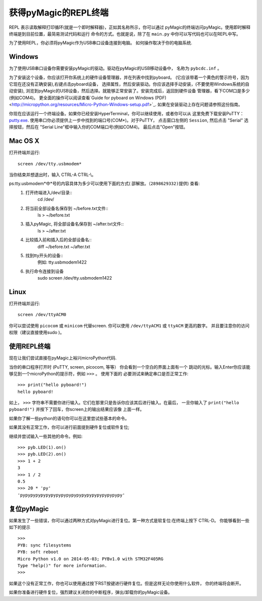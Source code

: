 获得pyMagic的REPL终端
=================================

REPL 表示读取解释打印循环(就是一个即时解释器)，正如其名称所示，你可以通过
pyMagic的终端访问pyMagic。使用即时解释终端是到目前位置，最简易测试代码和运行
命令的方式。也就是说，除了在 ``main.py`` 中你可以写代码也可以在REPL中写。

为了使用REPL，你必须将pyMagic作为USB串口设备连接到电脑。
如何操作取决于你的电脑系统.

Windows
-------

为了使用USB串口设备你需要安装pyMagic的驱动。驱动在pyMagic的USB移动设备中，
名称为 ``pybcdc.inf`` 。

为了安装这个设备，你应该打开你系统上的硬件设备管理器，并在列表中找到pyboard。
(它应该带着一个黄色的警示符号，因为它现在还没有正确安装),右键点击pyboard设备，
选择属性，然后安装驱动。你应该选择手动安装，(不要使用Windows系统的自动安装), 
浏览到pyMagic的USB设备，然后选择。就能够正常安装了。安装完成后，返回到硬件设备
管理器，看下COM口是多少(例如COM4)。
更全面的操作可以阅读查看`Guide for pyboard on Windows (PDF) <http://micropython.org/resources/Micro-Python-Windows-setup.pdf>`_.
如果在安装驱动上存在问题请参照这份指南。

你现在应该运行一个终端设备。如果你已经安装HyperTerminal，你可以继续使用，或者你可以从
这里免费下载安装PuTTY：
`putty.exe <http://www.chiark.greenend.org.uk/~sgtatham/putty/download.html>`_.
使用串口你必须提供上一步中找到的端口号(COM*)。对于PuTTY， 点击窗口左侧的 ``Session``,
然后点击 "Serial" 选择按钮，然后在 "Serial Line"框中输入你的COM端口号(例如COM4)。
最后点击"Open"按钮。

Mac OS X
--------

打开终端并运行::

    screen /dev/tty.usbmodem*
    
当你结束并想退出时，输入 CTRL-A CTRL-\\。

ps:tty.usbmodem*中*号的内容具体为多少可以使用下面的方式( ``邵解放。（2898629332)提供``) 查看:
 1. 打开终端进入/dev/目录::
     cd /dev/
 2. 将当前全部设备名保存到 ~/before.txt文件::
     ls > ~/before.txt
 3. 插入pyMagic, 将全部设备名保存到 ~/after.txt文件::
     ls > ~/after.txt
 4. 比较插入前和插入后的全部设备名::
     diff ~/before.txt ~/after.txt
 5. 找到tty开头的设备::
     例如: tty.usbmodem1422
 6. 执行命令连接到设备
     sudo screen /dev/tty.usbmodem1422

Linux
-----

打开终端并运行::

    screen /dev/ttyACM0
    
你可以尝试使用 ``picocom`` 或 ``minicom`` 代替screen. 你可以使用 ``/dev/ttyACM1``
或 ``ttyACM`` 更高的数字。 并且要注意你的访问权限（建议直接使用sudo )。

使用REPL终端
---------------------

现在让我们尝试直接在pyMagic上裕兴microPython代码.

当你的串口程序打开时 (PuTTY, screen, picocom, 等等） 你会看到一个空白的界面上面有一个
跳动的光标。输入Enter你应该能够见到一个microPython的提示符，例如 ``>>>`` 。 使用下面的
必要测试来确定串口是否正常工作::

    >>> print("hello pyboard!")
    hello pyboard!

如上， ``>>>`` 字符串不需要你进行输入。它们在那里只是告诉你应该其后进行输入。在最后，
一旦你输入了 ``print("hello pyboard!")`` 并按下了回车，你screen上的输出结果应该像
上面一样。

如果你了解一些python的语句你可以在这里尝试些基本的命令。

如果其没有正常工作，你可以进行前面提到硬件复位或软件复位;

继续并尝试输入一些其他的命令。例如::

    >>> pyb.LED(1).on()
    >>> pyb.LED(2).on()
    >>> 1 + 2
    3
    >>> 1 / 2
    0.5
    >>> 20 * 'py'
    'pypypypypypypypypypypypypypypypypypypypy'

复位pyMagic
-------------------

如果发生了一些错误，你可以通过两种方式对pyMagic进行复位。第一种方式是软复位:在终端上按下 CTRL-D。
你能够看到一些如下的提示 ::

    >>> 
    PYB: sync filesystems
    PYB: soft reboot
    Micro Python v1.0 on 2014-05-03; PYBv1.0 with STM32F405RG
    Type "help()" for more information.
    >>>

如果这个没有正常工作，你也可以使用通过按下RST按键进行硬件复位。但是这样无论你使用什么软件，
你的终端将会断开。

如果你准备进行硬件复位，强烈建议关闭你的中断程序，弹出/卸载你的pyMagic设备。

